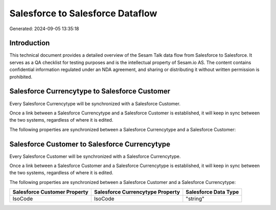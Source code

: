 =================================
Salesforce to Salesforce Dataflow
=================================

Generated: 2024-09-05 13:35:18

Introduction
------------

This technical document provides a detailed overview of the Sesam Talk data flow from Salesforce to Salesforce. It serves as a QA checklist for testing purposes and is the intellectual property of Sesam.io AS. The content contains confidential information regulated under an NDA agreement, and sharing or distributing it without written permission is prohibited.

Salesforce Currencytype to Salesforce Customer
----------------------------------------------
Every Salesforce Currencytype will be synchronized with a Salesforce Customer.

Once a link between a Salesforce Currencytype and a Salesforce Customer is established, it will keep in sync between the two systems, regardless of where it is edited.

The following properties are synchronized between a Salesforce Currencytype and a Salesforce Customer:

.. list-table::
   :header-rows: 1

   * - Salesforce Currencytype Property
     - Salesforce Customer Property
     - Salesforce Data Type


Salesforce Customer to Salesforce Currencytype
----------------------------------------------
Every Salesforce Customer will be synchronized with a Salesforce Currencytype.

Once a link between a Salesforce Customer and a Salesforce Currencytype is established, it will keep in sync between the two systems, regardless of where it is edited.

The following properties are synchronized between a Salesforce Customer and a Salesforce Currencytype:

.. list-table::
   :header-rows: 1

   * - Salesforce Customer Property
     - Salesforce Currencytype Property
     - Salesforce Data Type
   * - IsoCode
     - IsoCode
     - "string"

